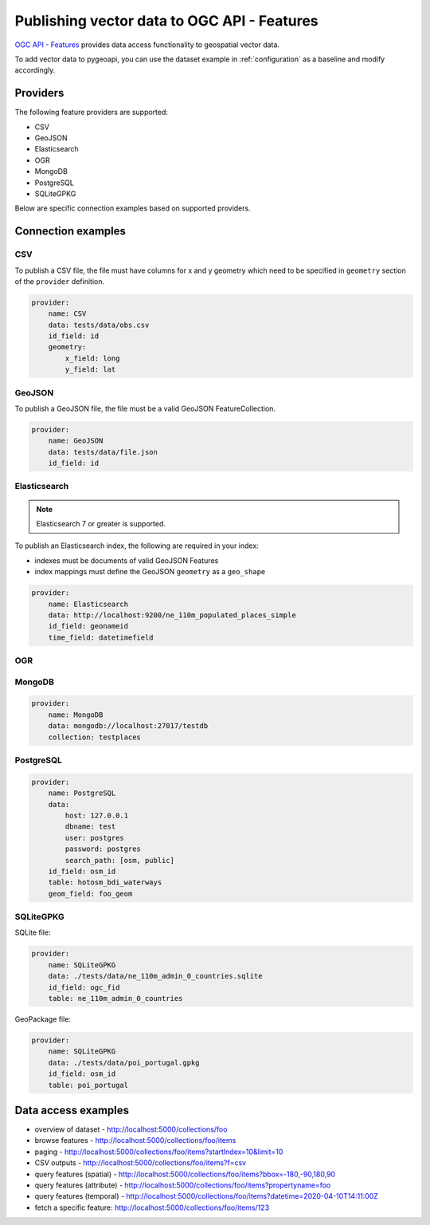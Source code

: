 .. _ogcapi-features:

Publishing vector data to OGC API - Features
============================================

`OGC API - Features`_ provides data access functionality to geospatial vector data.

To add vector data to pygeoapi, you can use the dataset example in :ref:`configuration`
as a baseline and modify accordingly.

Providers
---------

The following feature providers are supported:

- CSV
- GeoJSON
- Elasticsearch
- OGR
- MongoDB
- PostgreSQL
- SQLiteGPKG

Below are specific connection examples based on supported providers.

Connection examples
-------------------

CSV
^^^

To publish a CSV file, the file must have columns for x and y geometry
which need to be specified in ``geometry`` section of the ``provider``
definition.

.. code-block:: yaml

   provider:
       name: CSV
       data: tests/data/obs.csv
       id_field: id
       geometry:
           x_field: long
           y_field: lat


GeoJSON
^^^^^^^

To publish a GeoJSON file, the file must be a valid GeoJSON FeatureCollection.

.. code-block:: yaml

   provider:
       name: GeoJSON
       data: tests/data/file.json
       id_field: id


Elasticsearch
^^^^^^^^^^^^^

.. note::
   Elasticsearch 7 or greater is supported.


To publish an Elasticsearch index, the following are required in your index:

- indexes must be documents of valid GeoJSON Features
- index mappings must define the GeoJSON ``geometry`` as a ``geo_shape``

.. code-block:: yaml

   provider:
       name: Elasticsearch
       data: http://localhost:9200/ne_110m_populated_places_simple
       id_field: geonameid
       time_field: datetimefield

OGR
^^^

.. todo:: add overview and requirements

MongoDB
^^^^^^^

.. todo:: add overview and requirements

.. code-block:: yaml

   provider:
       name: MongoDB
       data: mongodb://localhost:27017/testdb
       collection: testplaces


PostgreSQL
^^^^^^^^^^

.. todo:: add overview and requirements

.. code-block:: yaml

   provider:
       name: PostgreSQL
       data: 
           host: 127.0.0.1
           dbname: test
           user: postgres
           password: postgres
           search_path: [osm, public]
       id_field: osm_id
       table: hotosm_bdi_waterways
       geom_field: foo_geom


SQLiteGPKG
^^^^^^^^^^

.. todo:: add overview and requirements

SQLite file:

.. code-block:: yaml

   provider:
       name: SQLiteGPKG
       data: ./tests/data/ne_110m_admin_0_countries.sqlite
       id_field: ogc_fid
       table: ne_110m_admin_0_countries


GeoPackage file:

.. code-block:: yaml

   provider:
       name: SQLiteGPKG
       data: ./tests/data/poi_portugal.gpkg
       id_field: osm_id
       table: poi_portugal


Data access examples
--------------------

- overview of dataset
  - http://localhost:5000/collections/foo
- browse features
  - http://localhost:5000/collections/foo/items
- paging 
  - http://localhost:5000/collections/foo/items?startIndex=10&limit=10
- CSV outputs
  - http://localhost:5000/collections/foo/items?f=csv
- query features (spatial)
  - http://localhost:5000/collections/foo/items?bbox=-180,-90,180,90
- query features (attribute)
  - http://localhost:5000/collections/foo/items?propertyname=foo
- query features (temporal)
  - http://localhost:5000/collections/foo/items?datetime=2020-04-10T14:11:00Z
- fetch a specific feature: http://localhost:5000/collections/foo/items/123

.. _`OGC API - Features`: https://www.ogc.org/standards/ogcapi-features
